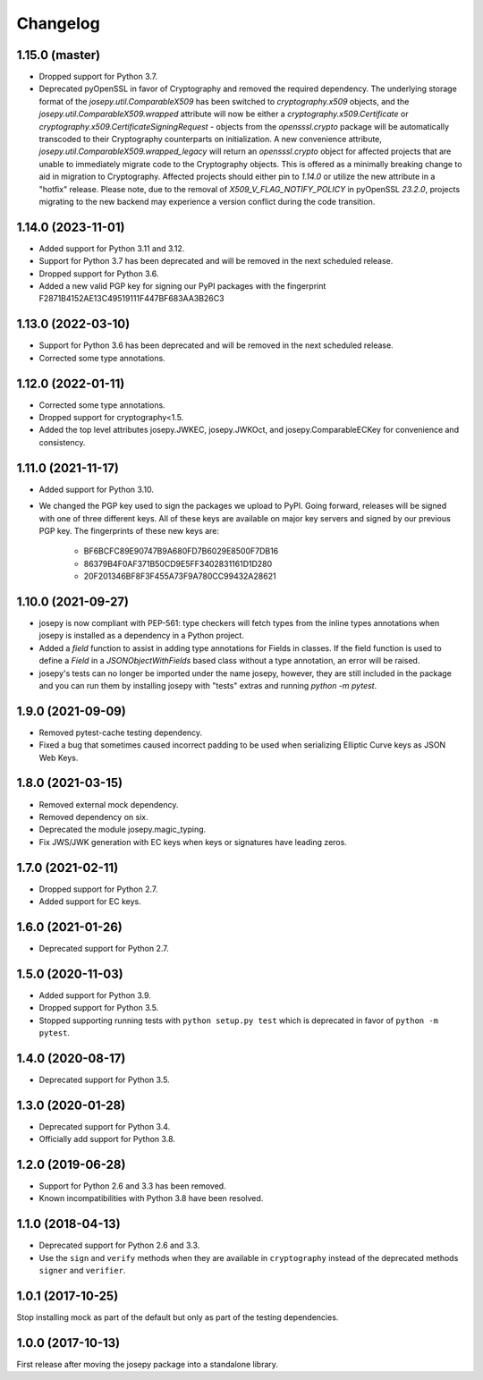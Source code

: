 Changelog
=========

1.15.0 (master)
---------------
* Dropped support for Python 3.7.
* Deprecated pyOpenSSL in favor of Cryptography and removed the required
  dependency. The underlying storage format of the `josepy.util.ComparableX509`
  has been switched to `cryptography.x509` objects, and the
  `josepy.util.ComparableX509.wrapped` attribute will now be either a
  `cryptography.x509.Certificate` or `cryptography.x509.CertificateSigningRequest`
  - objects from the `opensssl.crypto` package will be automatically transcoded
  to their Cryptography counterparts on initialization.  A new convenience
  attribute, `josepy.util.ComparableX509.wrapped_legacy` will return an
  `opensssl.crypto` object for affected projects that are unable to immediately
  migrate code to the Cryptography objects. This is offered as a minimally
  breaking change to aid in migration to Cryptography. Affected projects should
  either pin to `1.14.0` or utilize the new attribute in a "hotfix" release.
  Please note, due to the removal of `X509_V_FLAG_NOTIFY_POLICY` in pyOpenSSL
  `23.2.0`, projects migrating to the new backend may experience a version
  conflict during the code transition.


1.14.0 (2023-11-01)
-------------------

* Added support for Python 3.11 and 3.12.
* Support for Python 3.7 has been deprecated and will be removed in the next
  scheduled release.
* Dropped support for Python 3.6.
* Added a new valid PGP key for signing our PyPI packages with the fingerprint
  F2871B4152AE13C49519111F447BF683AA3B26C3

1.13.0 (2022-03-10)
-------------------

* Support for Python 3.6 has been deprecated and will be removed in the next
  scheduled release.
* Corrected some type annotations.

1.12.0 (2022-01-11)
-------------------

* Corrected some type annotations.
* Dropped support for cryptography<1.5.
* Added the top level attributes josepy.JWKEC, josepy.JWKOct, and
  josepy.ComparableECKey for convenience and consistency.

1.11.0 (2021-11-17)
-------------------

* Added support for Python 3.10.
* We changed the PGP key used to sign the packages we upload to PyPI. Going
  forward, releases will be signed with one of three different keys. All of
  these keys are available on major key servers and signed by our previous PGP
  key. The fingerprints of these new keys are:
    - BF6BCFC89E90747B9A680FD7B6029E8500F7DB16
    - 86379B4F0AF371B50CD9E5FF3402831161D1D280
    - 20F201346BF8F3F455A73F9A780CC99432A28621

1.10.0 (2021-09-27)
-------------------

* josepy is now compliant with PEP-561: type checkers will fetch types from the inline
  types annotations when josepy is installed as a dependency in a Python project.
* Added a `field` function to assist in adding type annotations for Fields in classes.
  If the field function is used to define a `Field` in a `JSONObjectWithFields` based
  class without a type annotation, an error will be raised.
* josepy's tests can no longer be imported under the name josepy, however, they are still
  included in the package and you can run them by installing josepy with "tests" extras and
  running `python -m pytest`.

1.9.0 (2021-09-09)
------------------

* Removed pytest-cache testing dependency.
* Fixed a bug that sometimes caused incorrect padding to be used when
  serializing Elliptic Curve keys as JSON Web Keys.

1.8.0 (2021-03-15)
------------------

* Removed external mock dependency.
* Removed dependency on six.
* Deprecated the module josepy.magic_typing.
* Fix JWS/JWK generation with EC keys when keys or signatures have leading zeros.

1.7.0 (2021-02-11)
------------------

* Dropped support for Python 2.7.
* Added support for EC keys.

1.6.0 (2021-01-26)
------------------

* Deprecated support for Python 2.7.

1.5.0 (2020-11-03)
------------------

* Added support for Python 3.9.
* Dropped support for Python 3.5.
* Stopped supporting running tests with ``python setup.py test`` which is
  deprecated in favor of ``python -m pytest``.

1.4.0 (2020-08-17)
------------------

* Deprecated support for Python 3.5.

1.3.0 (2020-01-28)
------------------

* Deprecated support for Python 3.4.
* Officially add support for Python 3.8.

1.2.0 (2019-06-28)
------------------

* Support for Python 2.6 and 3.3 has been removed.
* Known incompatibilities with Python 3.8 have been resolved.

1.1.0 (2018-04-13)
------------------

* Deprecated support for Python 2.6 and 3.3.
* Use the ``sign`` and ``verify`` methods when they are available in
  ``cryptography`` instead of the deprecated methods ``signer`` and
  ``verifier``.

1.0.1 (2017-10-25)
------------------

Stop installing mock as part of the default but only as part of the
testing dependencies.

1.0.0 (2017-10-13)
-------------------

First release after moving the josepy package into a standalone library.
